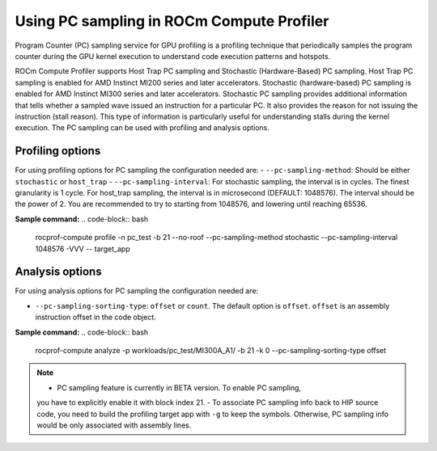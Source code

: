 .. meta::
   :description: ROCm Compute Profiler: using PC sampling
   :keywords: ROCm Compute Profiler, PC sampling

********************************************
Using PC sampling in ROCm Compute Profiler
********************************************

Program Counter (PC) sampling service for GPU profiling is a profiling technique that periodically samples the program counter during the GPU kernel execution to understand code execution patterns and hotspots.

ROCm Compute Profiler supports Host Trap PC sampling and Stochastic (Hardware-Based) PC sampling.
Host Trap PC sampling is enabled for AMD Instinct MI200 series and later
accelerators. Stochastic (hardware-based) PC sampling is enabled for
AMD Instinct MI300 series and later accelerators. Stochastic PC sampling provides additional information that tells whether a sampled wave issued an instruction for a particular PC. It also provides the reason
for not issuing the instruction (stall reason). This type of information is
particularly useful for understanding stalls during the kernel execution. The PC sampling can be used with profiling and analysis options.

---------------------
Profiling options
---------------------
For using profiling options for PC sampling the configuration needed are:
- ``--pc-sampling-method``: Should be either ``stochastic`` or ``host_trap``
- ``--pc-sampling-interval``: For stochastic sampling, the interval is in cycles. The finest granularity is 1 cycle. For host_trap sampling, the interval is in microsecond (DEFAULT: 1048576). The interval should be the power of 2. You are recommended to try to starting from 1048576, and lowering until reaching 65536.

**Sample command:** 
.. code-block:: bash

        rocprof-compute profile -n pc_test -b 21 --no-roof --pc-sampling-method stochastic --pc-sampling-interval 1048576 -VVV -- target_app

-----------------------
Analysis options
-----------------------
For using analysis options for PC sampling the configuration needed are:

- ``--pc-sampling-sorting-type``: ``offset`` or ``count``. The default option is ``offset``. ``offset`` is an assembly instruction offset in the code object.

**Sample command:**
.. code-block:: bash

        rocprof-compute analyze -p workloads/pc_test/MI300A_A1/ -b 21 -k 0 --pc-sampling-sorting-type offset 


.. note::

        - PC sampling feature is currently in BETA version. To enable PC sampling,
        you have to explicitly enable it with block index 21.
        - To associate PC sampling info back to HIP source code, you need to build the profiling target app with ``-g`` to keep the symbols. Otherwise, PC sampling info would be only associated with assembly lines.


